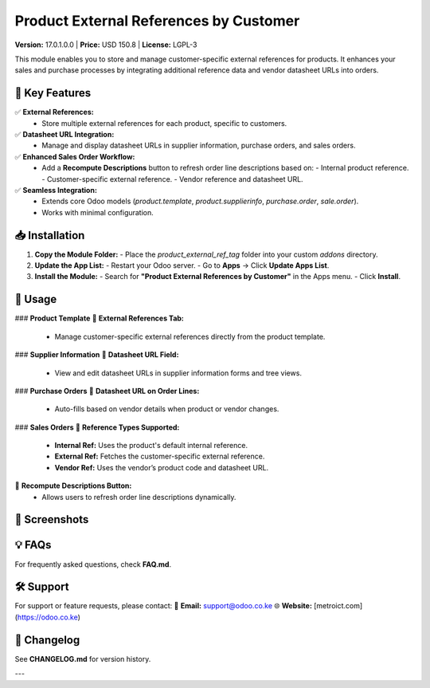 
=================================================
Product External References by Customer
=================================================

**Version:** 17.0.1.0.0 | **Price:** USD 150.8 | **License:** LGPL-3  

This module enables you to store and manage customer-specific external references for products. It enhances your sales and purchase processes by integrating additional reference data and vendor datasheet URLs into orders.


🚀 **Key Features**
---------------------
✅ **External References:**
   - Store multiple external references for each product, specific to customers.

✅ **Datasheet URL Integration:**
   - Manage and display datasheet URLs in supplier information, purchase orders, and sales orders.

✅ **Enhanced Sales Order Workflow:**
   - Add a **Recompute Descriptions** button to refresh order line descriptions based on:
     - Internal product reference.
     - Customer-specific external reference.
     - Vendor reference and datasheet URL.

✅ **Seamless Integration:**
   - Extends core Odoo models (`product.template`, `product.supplierinfo`, `purchase.order`, `sale.order`).
   - Works with minimal configuration.


📥 **Installation**
-------------------
1. **Copy the Module Folder:**
   - Place the `product_external_ref_tag` folder into your custom `addons` directory.

2. **Update the App List:**
   - Restart your Odoo server.
   - Go to **Apps** → Click **Update Apps List**.

3. **Install the Module:**
   - Search for **"Product External References by Customer"** in the Apps menu.
   - Click **Install**.


🚀 **Usage**
------------
### **Product Template**
🔹 **External References Tab:**
   - Manage customer-specific external references directly from the product template.

### **Supplier Information**
🔹 **Datasheet URL Field:**
   - View and edit datasheet URLs in supplier information forms and tree views.

### **Purchase Orders**
🔹 **Datasheet URL on Order Lines:**
   - Auto-fills based on vendor details when product or vendor changes.

### **Sales Orders**
🔹 **Reference Types Supported:**
   - **Internal Ref:** Uses the product's default internal reference.
   - **External Ref:** Fetches the customer-specific external reference.
   - **Vendor Ref:** Uses the vendor’s product code and datasheet URL.

🔹 **Recompute Descriptions Button:**
   - Allows users to refresh order line descriptions dynamically.


📸 **Screenshots**
------------------
.. image:: /product_external_ref_tags/static/description/product_template_tab.png
   :alt: External References tab on Product Template

.. image:: /product_external_ref_tags/static/description/supplier_info_url.png
   :alt: Datasheet URL in Supplier Info

.. image:: /product_external_ref_tags/static/description/sales_order_recompute.png
   :alt: Sales Order Recompute Button


💡 **FAQs**
-------------------
For frequently asked questions, check **FAQ.md**.


🛠 **Support**
-------------------
For support or feature requests, please contact:
📧 **Email:** support@odoo.co.ke  
🌐 **Website:** [metroict.com](https://odoo.co.ke)


📌 **Changelog**
-------------------
See **CHANGELOG.md** for version history.

---

